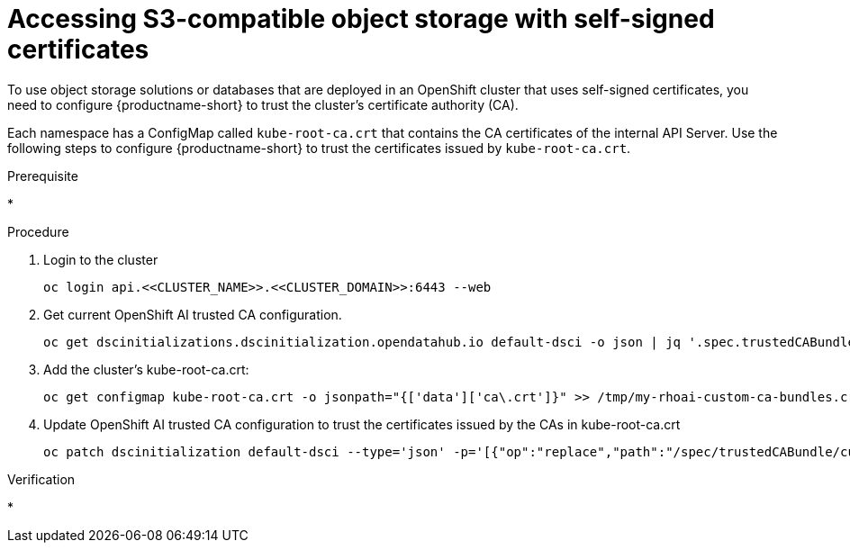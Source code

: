 :_module-type: PROCEDURE

[id='accessing-s3-compatible-object-storage-with-self-signed-certificates_{context}']
= Accessing S3-compatible object storage with self-signed certificates

[role='_abstract']
To use object storage solutions or databases that are deployed in an OpenShift cluster that uses self-signed certificates, you need to configure {productname-short} to trust the cluster's certificate authority (CA).

Each namespace has a ConfigMap called `kube-root-ca.crt` that contains the CA certificates of the internal API Server. Use the following steps to configure {productname-short} to trust the certificates issued by `kube-root-ca.crt`.

.Prerequisite
* 

.Procedure
. Login to the cluster
+
[source]
----
oc login api.<<CLUSTER_NAME>>.<<CLUSTER_DOMAIN>>:6443 --web
----
. Get current OpenShift AI trusted CA configuration.
+
[source]
----
oc get dscinitializations.dscinitialization.opendatahub.io default-dsci -o json | jq '.spec.trustedCABundle.customCABundle' > /tmp/my-rhoai-custom-ca-bundles.crt
----
. Add the  cluster's kube-root-ca.crt:
+
[source]
----
oc get configmap kube-root-ca.crt -o jsonpath="{['data']['ca\.crt']}" >> /tmp/my-rhoai-custom-ca-bundles.crt
----
. Update OpenShift AI trusted CA configuration to trust the certificates issued by the CAs in kube-root-ca.crt
+
[source]
----
oc patch dscinitialization default-dsci --type='json' -p='[{"op":"replace","path":"/spec/trustedCABundle/customCABundle","value":"'"$(awk '{printf "%s\\n", $0}' /tmp/my-rhoai-custom-ca-bundles.crt)"'"}]'
----

.Verification
* 

// [role="_additional-resources"]
// .Additional resources
// * TODO or delete
